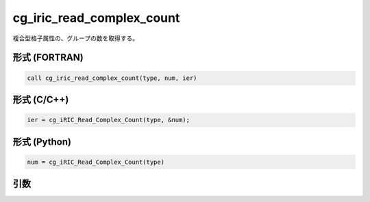 cg_iric_read_complex_count
============================

複合型格子属性の、グループの数を取得する。

形式 (FORTRAN)
---------------
.. code-block:: fortran

   call cg_iric_read_complex_count(type, num, ier)

形式 (C/C++)
---------------
.. code-block:: c

   ier = cg_iRIC_Read_Complex_Count(type, &num);

形式 (Python)
---------------
.. code-block:: python

   num = cg_iRIC_Read_Complex_Count(type)

引数
----

.. csv-table:: cg_iric_read_complex_count の引数
   :file: cg_iric_read_complex_count_args.csv
   :header-rows: 1

